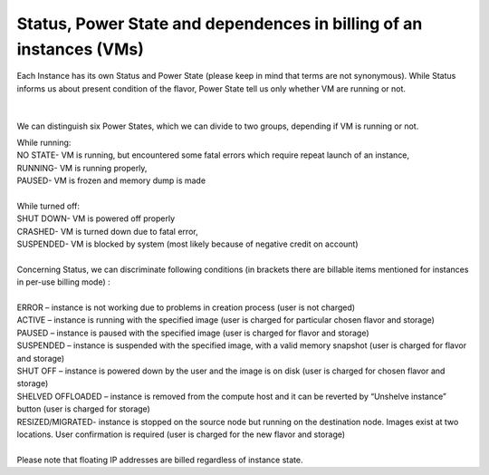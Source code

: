 Status, Power State and dependences in billing of an instances (VMs)
====================================================================

Each Instance has its own Status and Power State (please keep in mind that terms are not synonymous). While Status informs us about present condition of the flavor, Power State tell us only whether VM are running or not.

.. figure:: statuspower.png
   :align: center

|

We can distinguish six Power States, which we can divide to two groups, depending if VM is running or not.

| While running:
| NO STATE- VM is running, but encountered some fatal errors which require repeat launch of an instance,
| RUNNING- VM is running properly,
| PAUSED- VM is frozen and memory dump is made
|
| While turned off:
| SHUT DOWN- VM is powered off properly
| CRASHED- VM is turned down due to fatal error,
| SUSPENDED- VM is blocked by system (most likely because of negative credit on account)
|
| Concerning Status, we can discriminate following conditions (in brackets there are billable items mentioned for instances in per-use billing mode) :
|
| ERROR – instance is not working due to problems in creation process (user is not charged)
| ACTIVE – instance is running with the specified image (user is charged for particular chosen flavor and storage)
| PAUSED – instance is paused with the specified image (user is charged for flavor and storage)
| SUSPENDED – instance is suspended with the specified image, with a valid memory snapshot (user is charged for flavor and storage)
| SHUT OFF – instance is powered down by the user and the image is on disk (user is charged for chosen flavor and storage)
| SHELVED OFFLOADED – instance is removed from the compute host and it can be reverted by “Unshelve instance” button (user is charged for storage)
| RESIZED/MIGRATED- instance is stopped on the source node but running on the destination node. Images exist at two locations. User confirmation is required (user is charged for the new flavor and storage)
|
| Please note that floating IP addresses are billed regardless of instance state.
